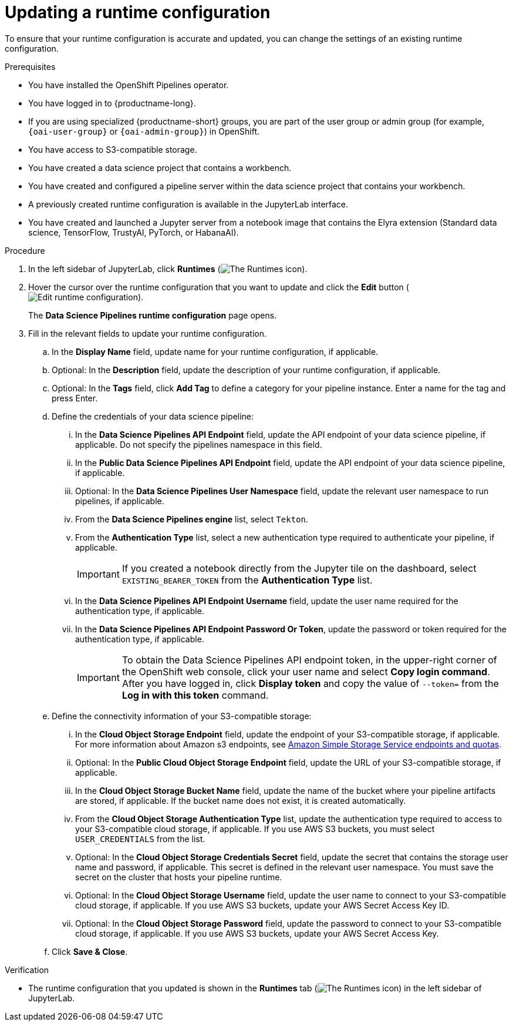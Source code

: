 :_module-type: PROCEDURE

[id="updating-a-runtime-configuration_{context}"]
= Updating a runtime configuration

[role='_abstract']
To ensure that your runtime configuration is accurate and updated, you can change the settings of an existing runtime configuration.

.Prerequisites
* You have installed the OpenShift Pipelines operator.
* You have logged in to {productname-long}.
ifndef::upstream[]
* If you are using specialized {productname-short} groups, you are part of the user group or admin group (for example, `{oai-user-group}` or `{oai-admin-group}`) in OpenShift.
endif::[]
ifdef::upstream[]
* If you are using specialized {productname-short} groups, you are part of the user group or admin group (for example, `{odh-user-group}` or `{odh-admin-group}`) in OpenShift.
endif::[]
* You have access to S3-compatible storage.
* You have created a data science project that contains a workbench.
* You have created and configured a pipeline server within the data science project that contains your workbench.
* A previously created runtime configuration is available in the JupyterLab interface.
* You have created and launched a Jupyter server from a notebook image that contains the Elyra extension (Standard data science, TensorFlow, TrustyAI, PyTorch, or HabanaAI).

.Procedure
. In the left sidebar of JupyterLab, click *Runtimes* (image:images/jupyter-runtimes-sidebar.png[The Runtimes icon]).
. Hover the cursor over the runtime configuration that you want to update and click the *Edit* button (image:images/rhods-edit-icon.png[Edit runtime configuration]).
+
The *Data Science Pipelines runtime configuration* page opens.
. Fill in the relevant fields to update your runtime configuration.
.. In the *Display Name* field, update name for your runtime configuration, if applicable.
.. Optional: In the *Description* field, update the description of your runtime configuration, if applicable.
.. Optional: In the *Tags* field, click *Add Tag* to define a category for your pipeline instance. Enter a name for the tag and press Enter.
.. Define the credentials of your data science pipeline:
... In the *Data Science Pipelines API Endpoint* field, update the API endpoint of your data science pipeline, if applicable. Do not specify the pipelines namespace in this field.
... In the *Public Data Science Pipelines API Endpoint* field, update the API endpoint of your data science pipeline, if applicable.
... Optional: In the *Data Science Pipelines User Namespace* field, update the relevant user namespace to run pipelines, if applicable.
... From the *Data Science Pipelines engine* list, select `Tekton`.
... From the *Authentication Type* list, select a new authentication type required to authenticate your pipeline, if applicable.
+
[IMPORTANT]
====
If you created a notebook directly from the Jupyter tile on the dashboard, select `EXISTING_BEARER_TOKEN` from the *Authentication Type* list.
====
... In the *Data Science Pipelines API Endpoint Username* field, update the user name required for the authentication type, if applicable.
... In the *Data Science Pipelines API Endpoint Password Or Token*, update the password or token required for the authentication type, if applicable.
+
[IMPORTANT]
====
To obtain the Data Science Pipelines API endpoint token, in the upper-right corner of the OpenShift web console, click your user name and select *Copy login command*. After you have logged in, click *Display token* and copy the value of `--token=` from the *Log in with this token* command.
====
.. Define the connectivity information of your S3-compatible storage:
... In the *Cloud Object Storage Endpoint* field, update the endpoint of your S3-compatible storage, if applicable. For more information about Amazon s3 endpoints, see link:https://docs.aws.amazon.com/general/latest/gr/s3.html[Amazon Simple Storage Service endpoints and quotas].
... Optional: In the *Public Cloud Object Storage Endpoint* field, update the URL of your S3-compatible storage, if applicable.
... In the *Cloud Object Storage Bucket Name* field, update the name of the bucket where your pipeline artifacts are stored, if applicable. If the bucket name does not exist, it is created automatically.
... From the *Cloud Object Storage Authentication Type* list, update the authentication type required to access to your S3-compatible cloud storage, if applicable. If you use AWS S3 buckets, you must select `USER_CREDENTIALS` from the list.
... Optional: In the *Cloud Object Storage Credentials Secret* field, update the secret that contains the storage user name and password, if applicable. This secret is defined in the relevant user namespace. You must save the secret on the cluster that hosts your pipeline runtime.
... Optional: In the *Cloud Object Storage Username* field, update the user name to connect to your S3-compatible cloud storage, if applicable. If you use AWS S3 buckets, update your AWS Secret Access Key ID.
... Optional: In the *Cloud Object Storage Password* field, update the password to connect to your S3-compatible cloud storage, if applicable. If you use AWS S3 buckets, update your AWS Secret Access Key.
.. Click *Save & Close*.

.Verification
* The runtime configuration that you updated is shown in the *Runtimes* tab (image:images/jupyter-runtimes-sidebar.png[The Runtimes icon]) in the left sidebar of JupyterLab.

//[role='_additional-resources']
//.Additional resources//
